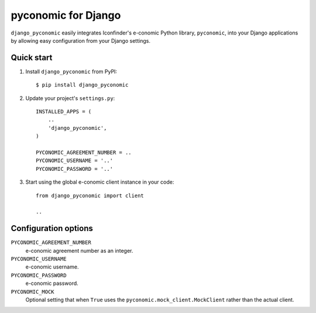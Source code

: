 pyconomic for Django
====================

``django_pyconomic`` easily integrates Iconfinder's e-conomic Python library, ``pyconomic``, into your Django applications by allowing easy configuration from your Django settings.


Quick start
-----------

1.  Install ``django_pyconomic`` from PyPI:

    ::
    
       $ pip install django_pyconomic

2.  Update your project's ``settings.py``:

    ::
    
       INSTALLED_APPS = (
           ..
           'django_pyconomic',
       )
       
       PYCONOMIC_AGREEMENT_NUMBER = ..
       PYCONOMIC_USERNAME = '..'
       PYCONOMIC_PASSWORD = '..'

3.  Start using the global e-conomic client instance in your code:

    ::
    
       from django_pyconomic import client
       
       ..


Configuration options
---------------------

``PYCONOMIC_AGREEMENT_NUMBER``
    e-conomic agreement number as an integer.
``PYCONOMIC_USERNAME``
    e-conomic username.
``PYCONOMIC_PASSWORD``
    e-conomic password.
``PYCONOMIC_MOCK``
    Optional setting that when ``True`` uses the ``pyconomic.mock_client.MockClient`` rather than the actual client.
